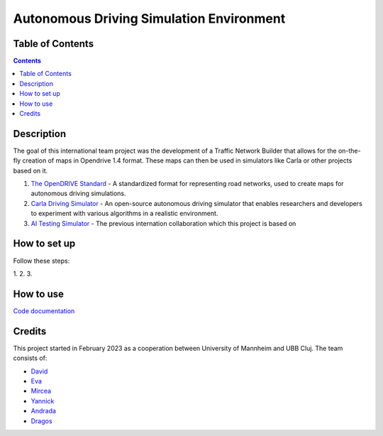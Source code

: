 Autonomous Driving Simulation Environment
==========================================

Table of Contents
#################

.. contents::


Description
###########

The goal of this international team project was the development of a Traffic Network Builder that allows for the on-the-fly creation of maps in Opendrive 1.4 format. These maps can then be used in simulators like Carla or other projects based on it.

1. `The OpenDRIVE Standard <https://www.asam.net/standards/detail/opendrive/>`__ - A standardized format for representing road networks, used to create maps for autonomous driving simulations.
2. `Carla Driving Simulator <https://carla.org/>`__ - An open-source autonomous driving simulator that enables researchers and developers to experiment with various algorithms in a realistic environment.
3. `AI Testing Simulator <https://github.com/jodi106/AI_Testing_Simulator/>`__ - The previous internation collaboration which this project is based on


How to set up
#############

Follow these steps:

1. 
2. 
3. 


How to use
##########

`Code documentation <https://github.com/tropper26/Autonomous-Driving-Simulation-Environment/blob/main/docs/html/index.html>`__

Credits
#######

This project started in February 2023 as a cooperation between University of Mannheim and UBB Cluj.
The team consists of:

* `David <https://github.com/tropper26/>`__
* `Eva <https://github.com/eva128/>`__
* `Mircea <https://github.com/IlinaMn/>`__
* `Yannick <https://github.com/YannickLa/>`__
* `Andrada <https://github.com/andradademian/>`__
* `Dragos <https://github.com/Gustyx/>`__

